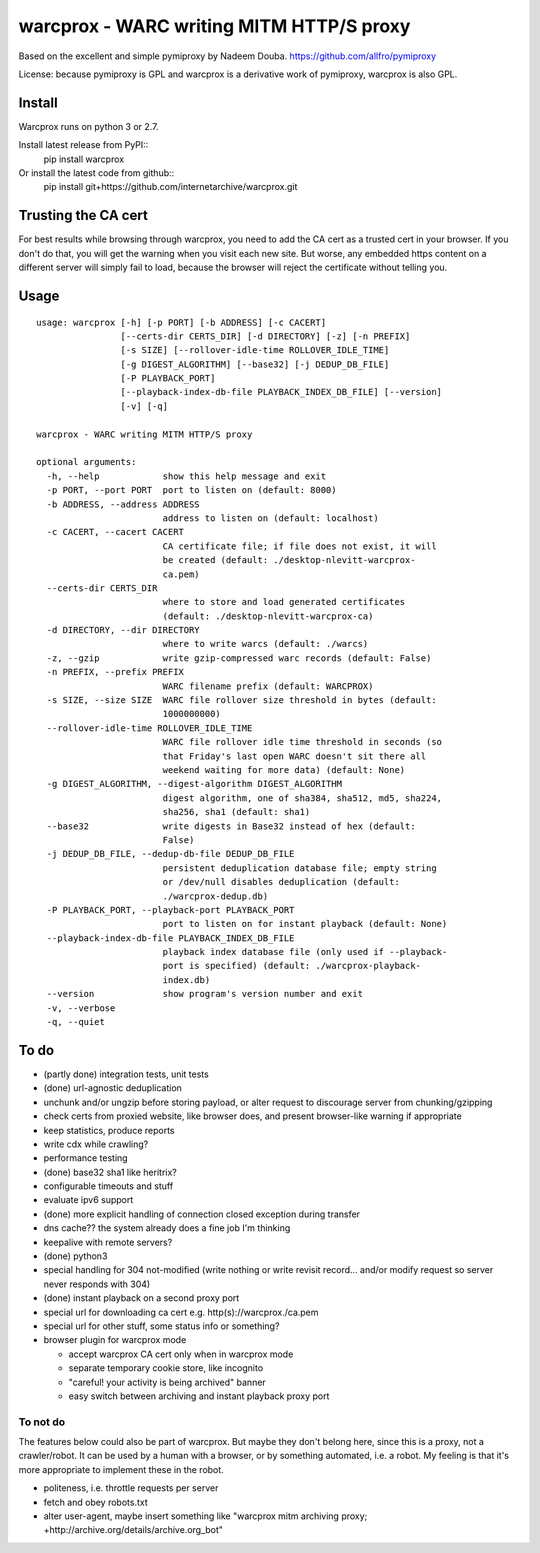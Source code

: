 warcprox - WARC writing MITM HTTP/S proxy
-----------------------------------------
.. image:: https://travis-ci.org/internetarchive/warcprox.png?branch=master   
        :target: https://travis-ci.org/internetarchive/warcprox

Based on the excellent and simple pymiproxy by Nadeem Douba.
https://github.com/allfro/pymiproxy

License: because pymiproxy is GPL and warcprox is a derivative work of
pymiproxy, warcprox is also GPL.


Install
~~~~~~~

Warcprox runs on python 3 or 2.7.

Install latest release from PyPI::
    pip install warcprox

Or install the latest code from github::
    pip install git+https://github.com/internetarchive/warcprox.git


Trusting the CA cert
~~~~~~~~~~~~~~~~~~~~

For best results while browsing through warcprox, you need to add the CA
cert as a trusted cert in your browser. If you don't do that, you will
get the warning when you visit each new site. But worse, any embedded
https content on a different server will simply fail to load, because
the browser will reject the certificate without telling you.

Usage
~~~~~

::

    usage: warcprox [-h] [-p PORT] [-b ADDRESS] [-c CACERT]
                    [--certs-dir CERTS_DIR] [-d DIRECTORY] [-z] [-n PREFIX]
                    [-s SIZE] [--rollover-idle-time ROLLOVER_IDLE_TIME]
                    [-g DIGEST_ALGORITHM] [--base32] [-j DEDUP_DB_FILE]
                    [-P PLAYBACK_PORT]
                    [--playback-index-db-file PLAYBACK_INDEX_DB_FILE] [--version]
                    [-v] [-q]

    warcprox - WARC writing MITM HTTP/S proxy

    optional arguments:
      -h, --help            show this help message and exit
      -p PORT, --port PORT  port to listen on (default: 8000)
      -b ADDRESS, --address ADDRESS
                            address to listen on (default: localhost)
      -c CACERT, --cacert CACERT
                            CA certificate file; if file does not exist, it will
                            be created (default: ./desktop-nlevitt-warcprox-
                            ca.pem)
      --certs-dir CERTS_DIR
                            where to store and load generated certificates
                            (default: ./desktop-nlevitt-warcprox-ca)
      -d DIRECTORY, --dir DIRECTORY
                            where to write warcs (default: ./warcs)
      -z, --gzip            write gzip-compressed warc records (default: False)
      -n PREFIX, --prefix PREFIX
                            WARC filename prefix (default: WARCPROX)
      -s SIZE, --size SIZE  WARC file rollover size threshold in bytes (default:
                            1000000000)
      --rollover-idle-time ROLLOVER_IDLE_TIME
                            WARC file rollover idle time threshold in seconds (so
                            that Friday's last open WARC doesn't sit there all
                            weekend waiting for more data) (default: None)
      -g DIGEST_ALGORITHM, --digest-algorithm DIGEST_ALGORITHM
                            digest algorithm, one of sha384, sha512, md5, sha224,
                            sha256, sha1 (default: sha1)
      --base32              write digests in Base32 instead of hex (default:
                            False)
      -j DEDUP_DB_FILE, --dedup-db-file DEDUP_DB_FILE
                            persistent deduplication database file; empty string
                            or /dev/null disables deduplication (default:
                            ./warcprox-dedup.db)
      -P PLAYBACK_PORT, --playback-port PLAYBACK_PORT
                            port to listen on for instant playback (default: None)
      --playback-index-db-file PLAYBACK_INDEX_DB_FILE
                            playback index database file (only used if --playback-
                            port is specified) (default: ./warcprox-playback-
                            index.db)
      --version             show program's version number and exit
      -v, --verbose
      -q, --quiet

To do
~~~~~

* (partly done) integration tests, unit tests
* (done) url-agnostic deduplication
* unchunk and/or ungzip before storing payload, or alter request to
  discourage server from chunking/gzipping
* check certs from proxied website, like browser does, and present
  browser-like warning if appropriate
* keep statistics, produce reports
* write cdx while crawling?
* performance testing
* (done) base32 sha1 like heritrix?
* configurable timeouts and stuff
* evaluate ipv6 support
* (done) more explicit handling of connection closed exception
  during transfer
* dns cache?? the system already does a fine job I'm thinking
* keepalive with remote servers?
* (done) python3
* special handling for 304 not-modified (write nothing or write revisit
  record... and/or modify request so server never responds with 304)
* (done) instant playback on a second proxy port
* special url for downloading ca cert e.g. http(s)://warcprox./ca.pem
* special url for other stuff, some status info or something?
* browser plugin for warcprox mode

  -  accept warcprox CA cert only when in warcprox mode
  -  separate temporary cookie store, like incognito
  -  "careful! your activity is being archived" banner
  -  easy switch between archiving and instant playback proxy port

To not do
^^^^^^^^^

The features below could also be part of warcprox. But maybe they don't
belong here, since this is a proxy, not a crawler/robot. It can be used
by a human with a browser, or by something automated, i.e. a robot. My
feeling is that it's more appropriate to implement these in the robot.

*  politeness, i.e. throttle requests per server
*  fetch and obey robots.txt
*  alter user-agent, maybe insert something like "warcprox mitm
   archiving proxy; +http://archive.org/details/archive.org\_bot"

